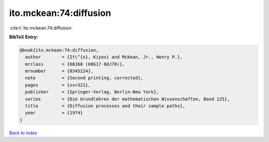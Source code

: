 ito.mckean:74:diffusion
=======================

:cite:t:`ito.mckean:74:diffusion`

**BibTeX Entry:**

.. code-block:: bibtex

   @book{ito.mckean:74:diffusion,
     author        = {It\^{o}, Kiyosi and McKean, Jr., Henry P.},
     mrclass       = {60J60 (60G17 60J70)},
     mrnumber      = {0345224},
     note          = {Second printing, corrected},
     pages         = {xv+321},
     publisher     = {Springer-Verlag, Berlin-New York},
     series        = {Die Grundlehren der mathematischen Wissenschaften, Band 125},
     title         = {Diffusion processes and their sample paths},
     year          = {1974}
   }

`Back to index <../By-Cite-Keys.html>`_
